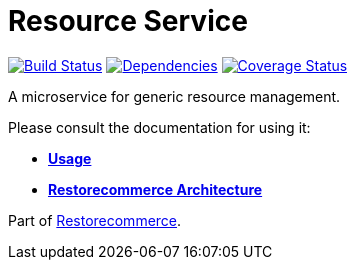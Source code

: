= Resource Service

https://github.com/restorecommerce/resource-srv/actions/workflows/build.yaml[image:https://img.shields.io/github/actions/workflow/status/restorecommerce/resource-srv/build.yaml?style=flat-square[Build Status]]
https://depfu.com/repos/github/restorecommerce/resource-srv?branch=master[image:https://img.shields.io/depfu/dependencies/github/restorecommerce/resource-srv?style=flat-square[Dependencies]]
https://coveralls.io/github/restorecommerce/resource-srv?branch=master[image:https://img.shields.io/coveralls/github/restorecommerce/resource-srv/master.svg?style=flat-square[Coverage Status]]

A microservice for generic resource management.

Please consult the documentation for using it:

- *link:https://docs.restorecommerce.io/resource-srv/index.html[Usage]*
- *link:https://docs.restorecommerce.io/architecture/index.html[Restorecommerce Architecture]*

Part of link:https://github.com/restorecommerce[Restorecommerce].
